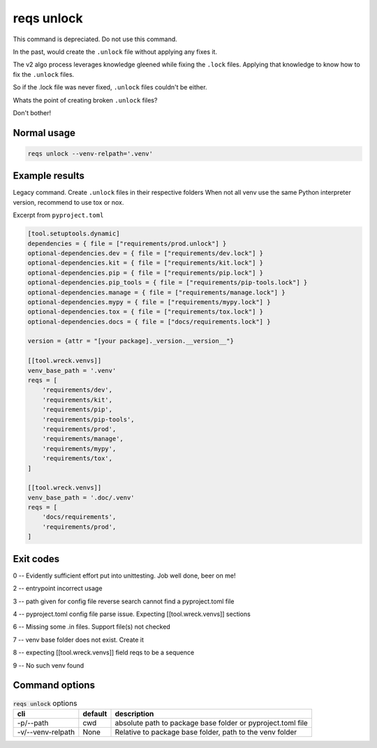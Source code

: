 reqs unlock
============

This command is depreciated. Do not use this command.

In the past, would create the ``.unlock`` file without applying any
fixes it.

The v2 algo process leverages knowledge gleened while fixing the
``.lock`` files. Applying that knowledge to know how to fix the ``.unlock``
files.

So if the .lock file was never fixed, ``.unlock`` files couldn't be either.

Whats the point of creating broken ``.unlock`` files?

Don't bother!

Normal usage
-------------

.. code-block:: shell

   reqs unlock --venv-relpath='.venv'

Example results
-----------------

Legacy command. Create ``.unlock`` files in their respective folders
When not all venv use the same Python interpreter version, recommend to use tox or nox.

Excerpt from ``pyproject.toml``

.. code-block:: text

   [tool.setuptools.dynamic]
   dependencies = { file = ["requirements/prod.unlock"] }
   optional-dependencies.dev = { file = ["requirements/dev.lock"] }
   optional-dependencies.kit = { file = ["requirements/kit.lock"] }
   optional-dependencies.pip = { file = ["requirements/pip.lock"] }
   optional-dependencies.pip_tools = { file = ["requirements/pip-tools.lock"] }
   optional-dependencies.manage = { file = ["requirements/manage.lock"] }
   optional-dependencies.mypy = { file = ["requirements/mypy.lock"] }
   optional-dependencies.tox = { file = ["requirements/tox.lock"] }
   optional-dependencies.docs = { file = ["docs/requirements.lock"] }

   version = {attr = "[your package]._version.__version__"}

   [[tool.wreck.venvs]]
   venv_base_path = '.venv'
   reqs = [
       'requirements/dev',
       'requirements/kit',
       'requirements/pip',
       'requirements/pip-tools',
       'requirements/prod',
       'requirements/manage',
       'requirements/mypy',
       'requirements/tox',
   ]

   [[tool.wreck.venvs]]
   venv_base_path = '.doc/.venv'
   reqs = [
       'docs/requirements',
       'requirements/prod',
   ]

Exit codes
-----------

0 -- Evidently sufficient effort put into unittesting. Job well done, beer on me!

2 -- entrypoint incorrect usage

3 -- path given for config file reverse search cannot find a pyproject.toml file

4 -- pyproject.toml config file parse issue. Expecting [[tool.wreck.venvs]] sections

6 -- Missing some .in files. Support file(s) not checked

7 -- venv base folder does not exist. Create it

8 -- expecting [[tool.wreck.venvs]] field reqs to be a sequence

9 -- No such venv found

Command options
-----------------

.. csv-table:: :code:`reqs unlock` options
   :header: cli, default, description
   :widths: auto

   "-p/--path", "cwd", "absolute path to package base folder or pyproject.toml file"
   "-v/--venv-relpath", "None", "Relative to package base folder, path to the venv folder"
